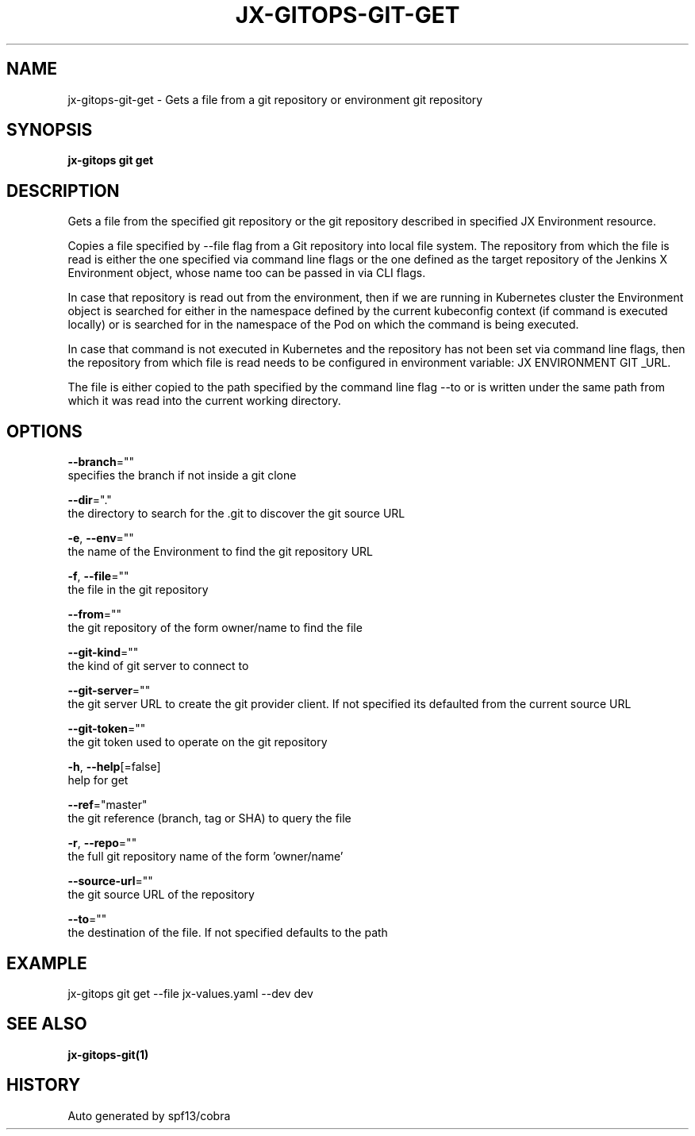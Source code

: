 .TH "JX-GITOPS\-GIT\-GET" "1" "" "Auto generated by spf13/cobra" "" 
.nh
.ad l


.SH NAME
.PP
jx\-gitops\-git\-get \- Gets a file from a git repository or environment git repository


.SH SYNOPSIS
.PP
\fBjx\-gitops git get\fP


.SH DESCRIPTION
.PP
Gets a file from the specified git repository or the git repository described in specified JX Environment resource.

.PP
Copies a file specified by \-\-file flag from a Git repository into local file system. The repository from which the file is read is either the one specified via command line flags or the one defined as the target repository of the Jenkins X Environment object, whose name too can be passed in via CLI flags.

.PP
In case that repository is read out from the environment, then if we are running in Kubernetes cluster the Environment object is searched for either in the namespace defined by the current kubeconfig context (if command is executed locally) or is searched for in the namespace of the Pod on which the command is being executed.

.PP
In case that command is not executed in Kubernetes and the repository has not been set via command line flags, then the repository from which file is read needs to be configured in environment variable: JX ENVIRONMENT GIT \_URL.

.PP
The file is either copied to the path specified by the command line flag \-\-to or is written under the same path from which it was read into the current working directory.


.SH OPTIONS
.PP
\fB\-\-branch\fP=""
    specifies the branch if not inside a git clone

.PP
\fB\-\-dir\fP="."
    the directory to search for the .git to discover the git source URL

.PP
\fB\-e\fP, \fB\-\-env\fP=""
    the name of the Environment to find the git repository URL

.PP
\fB\-f\fP, \fB\-\-file\fP=""
    the file in the git repository

.PP
\fB\-\-from\fP=""
    the git repository of the form owner/name to find the file

.PP
\fB\-\-git\-kind\fP=""
    the kind of git server to connect to

.PP
\fB\-\-git\-server\fP=""
    the git server URL to create the git provider client. If not specified its defaulted from the current source URL

.PP
\fB\-\-git\-token\fP=""
    the git token used to operate on the git repository

.PP
\fB\-h\fP, \fB\-\-help\fP[=false]
    help for get

.PP
\fB\-\-ref\fP="master"
    the git reference (branch, tag or SHA) to query the file

.PP
\fB\-r\fP, \fB\-\-repo\fP=""
    the full git repository name of the form 'owner/name'

.PP
\fB\-\-source\-url\fP=""
    the git source URL of the repository

.PP
\fB\-\-to\fP=""
    the destination of the file. If not specified defaults to the path


.SH EXAMPLE
.PP
jx\-gitops git get \-\-file jx\-values.yaml \-\-dev dev


.SH SEE ALSO
.PP
\fBjx\-gitops\-git(1)\fP


.SH HISTORY
.PP
Auto generated by spf13/cobra
